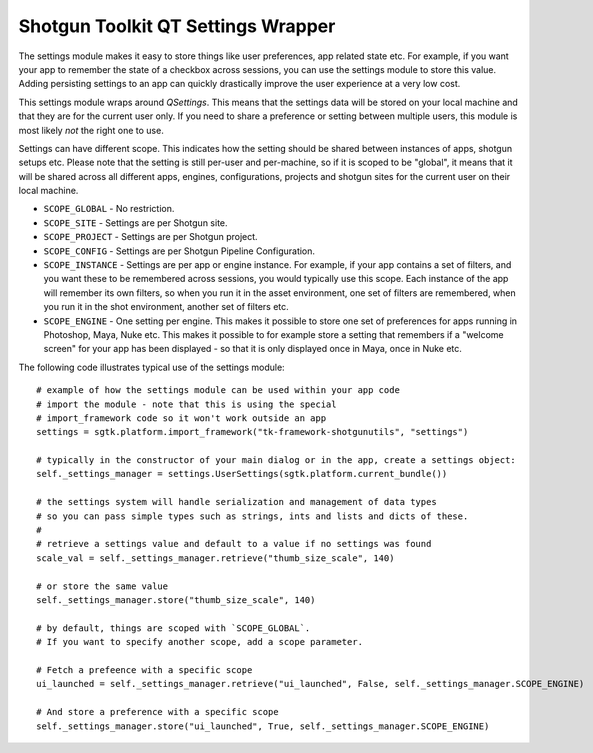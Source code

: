 Shotgun Toolkit QT Settings Wrapper
######################################


The settings module makes it easy to store things like user preferences, app related state etc.
For example, if you want your app to remember the state of a checkbox across sessions, you can
use the settings module to store this value. Adding persisting settings to an app can quickly
drastically improve the user experience at a very low cost.

This settings module wraps around `QSettings`. This means that the settings data will be stored
on your local machine and that they are for the current user only. If you need to share a preference
or setting between multiple users, this module is most likely *not* the right one to use.

Settings can have different scope. This indicates how the setting should be shared between
instances of apps, shotgun setups etc. Please note that the setting is still per-user and per-machine,
so if it is scoped to be "global", it means that it will be shared across all different apps, engines,
configurations, projects and shotgun sites for the current user on their local machine.

- ``SCOPE_GLOBAL`` - No restriction.
- ``SCOPE_SITE`` - Settings are per Shotgun site.
- ``SCOPE_PROJECT`` - Settings are per Shotgun project.
- ``SCOPE_CONFIG`` - Settings are per Shotgun Pipeline Configuration.
- ``SCOPE_INSTANCE`` - Settings are per app or engine instance. For example, if your app
  contains a set of filters, and you want these to be remembered across sessions, you would
  typically use this scope. Each instance of the app will remember its own filters, so when you
  run it in the asset environment, one set of filters are remembered, when you run it in the shot
  environment, another set of filters etc.
- ``SCOPE_ENGINE`` - One setting per engine. This makes it possible to store one set of preferences
  for apps running in Photoshop, Maya, Nuke etc. This makes it possible to for example store a setting
  that remembers if a "welcome screen" for your app has been displayed - so that it is only displayed
  once in Maya, once in Nuke etc.

The following code illustrates typical use of the settings module::

    # example of how the settings module can be used within your app code
    # import the module - note that this is using the special
    # import_framework code so it won't work outside an app
    settings = sgtk.platform.import_framework("tk-framework-shotgunutils", "settings")

    # typically in the constructor of your main dialog or in the app, create a settings object:
    self._settings_manager = settings.UserSettings(sgtk.platform.current_bundle())

    # the settings system will handle serialization and management of data types
    # so you can pass simple types such as strings, ints and lists and dicts of these.
    #
    # retrieve a settings value and default to a value if no settings was found
    scale_val = self._settings_manager.retrieve("thumb_size_scale", 140)

    # or store the same value
    self._settings_manager.store("thumb_size_scale", 140)

    # by default, things are scoped with `SCOPE_GLOBAL`.
    # If you want to specify another scope, add a scope parameter.

    # Fetch a prefeence with a specific scope
    ui_launched = self._settings_manager.retrieve("ui_launched", False, self._settings_manager.SCOPE_ENGINE)

    # And store a preference with a specific scope
    self._settings_manager.store("ui_launched", True, self._settings_manager.SCOPE_ENGINE)
